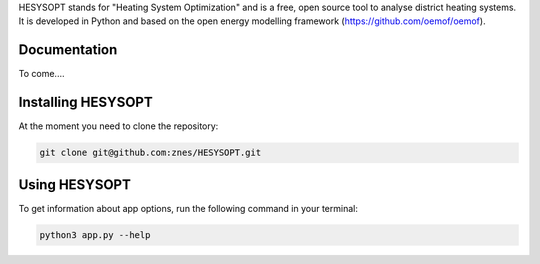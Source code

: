HESYSOPT stands for "Heating System Optimization" and is a free, open source
tool to analyse district heating systems. It is developed in Python and
based on the open energy modelling framework (https://github.com/oemof/oemof).

Documentation
=============

To come....


Installing HESYSOPT
=====================

At the moment you need to clone the repository:

.. code:: bash

  git clone git@github.com:znes/HESYSOPT.git


Using HESYSOPT
=====================

To get information about app options, run the following command in your
terminal:

.. code:: bash

	python3 app.py --help


